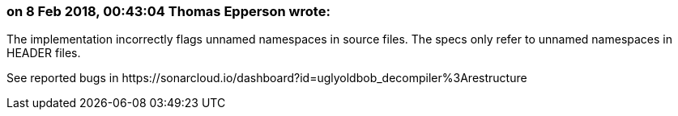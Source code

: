 === on 8 Feb 2018, 00:43:04 Thomas Epperson wrote:
The implementation incorrectly flags unnamed namespaces in source files. The specs only refer to unnamed namespaces in HEADER files.


See reported bugs in \https://sonarcloud.io/dashboard?id=uglyoldbob_decompiler%3Arestructure



